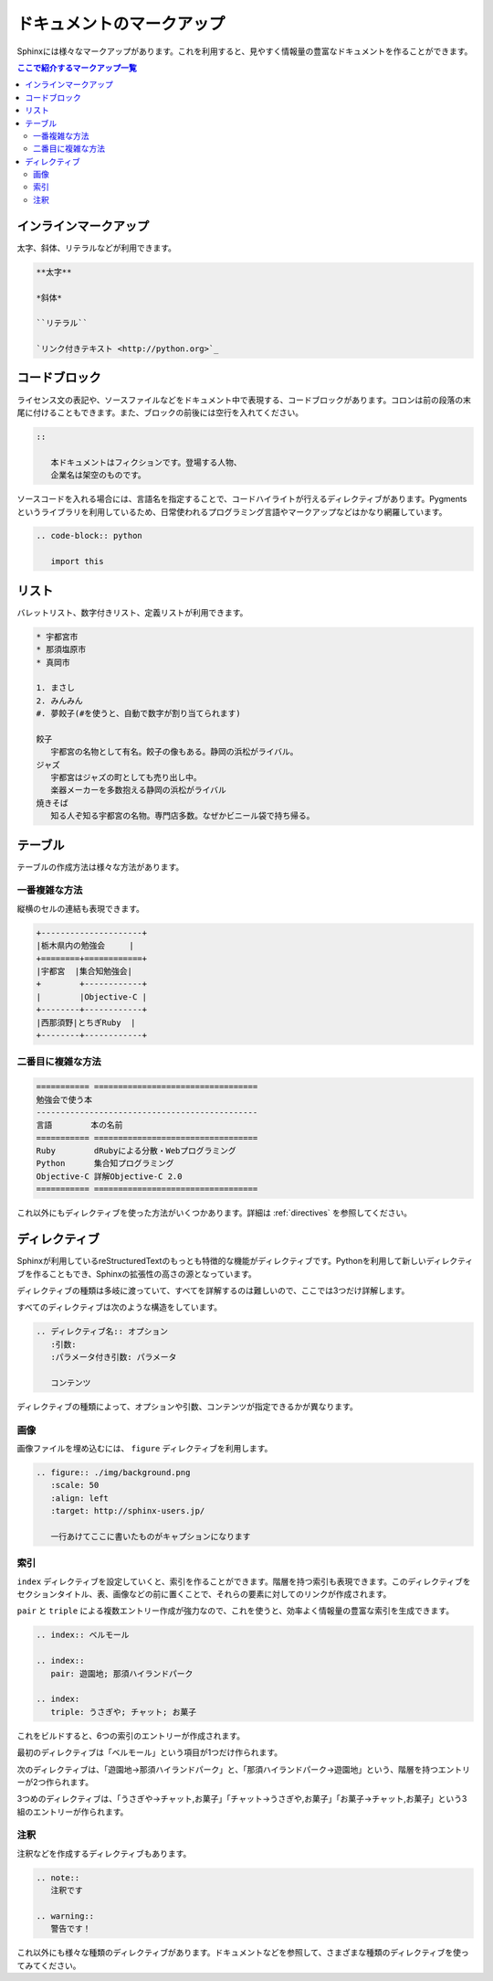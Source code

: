 ==========================
ドキュメントのマークアップ
==========================

Sphinxには様々なマークアップがあります。これを利用すると、見やすく情報量の豊富なドキュメントを作ることができます。

.. contents:: ここで紹介するマークアップ一覧
   :local:

インラインマークアップ
======================

太字、斜体、リテラルなどが利用できます。

.. code-block:: rst

   **太字**

   *斜体*

   ``リテラル``

   `リンク付きテキスト <http://python.org>`_

コードブロック
==============

ライセンス文の表記や、ソースファイルなどをドキュメント中で表現する、コードブロックがあります。コロンは前の段落の末尾に付けることもできます。また、ブロックの前後には空行を入れてください。

.. code-block:: rst

   ::

      本ドキュメントはフィクションです。登場する人物、
      企業名は架空のものです。

ソースコードを入れる場合には、言語名を指定することで、コードハイライトが行えるディレクティブがあります。Pygmentsというライブラリを利用しているため、日常使われるプログラミング言語やマークアップなどはかなり網羅しています。

.. code-block:: rst

   .. code-block:: python

      import this

リスト
======

バレットリスト、数字付きリスト、定義リストが利用できます。

.. code-block:: rst

   * 宇都宮市
   * 那須塩原市
   * 真岡市

   1. まさし
   2. みんみん
   #. 夢餃子(#を使うと、自動で数字が割り当てられます)

   餃子
      宇都宮の名物として有名。餃子の像もある。静岡の浜松がライバル。
   ジャズ
      宇都宮はジャズの町としても売り出し中。
      楽器メーカーを多数抱える静岡の浜松がライバル
   焼きそば
      知る人ぞ知る宇都宮の名物。専門店多数。なぜかビニール袋で持ち帰る。


テーブル
========

テーブルの作成方法は様々な方法があります。

一番複雑な方法
--------------

縦横のセルの連結も表現できます。

.. code-block:: rst

   +---------------------+
   |栃木県内の勉強会     |
   +========+============+
   |宇都宮  |集合知勉強会|
   +        +------------+
   |        |Objective-C |
   +--------+------------+
   |西那須野|とちぎRuby  |
   +--------+------------+


二番目に複雑な方法
------------------

.. code-block:: rst

   =========== ==================================
   勉強会で使う本
   ----------------------------------------------
   言語        本の名前
   =========== ==================================
   Ruby        dRubyによる分散・Webプログラミング
   Python      集合知プログラミング
   Objective-C 詳解Objective-C 2.0
   =========== ==================================

これ以外にもディレクティブを使った方法がいくつかあります。詳細は :ref:`directives` を参照してください。

ディレクティブ
==============

Sphinxが利用しているreStructuredTextのもっとも特徴的な機能がディレクティブです。Pythonを利用して新しいディレクティブを作ることもでき、Sphinxの拡張性の高さの源となっています。

ディレクティブの種類は多岐に渡っていて、すべてを詳解するのは難しいので、ここでは3つだけ詳解します。

すべてのディレクティブは次のような構造をしています。

.. code-block:: rst

   .. ディレクティブ名:: オプション
      :引数: 
      :パラメータ付き引数: パラメータ

      コンテンツ

ディレクティブの種類によって、オプションや引数、コンテンツが指定できるかが異なります。

画像
----

画像ファイルを埋め込むには、 ``figure`` ディレクティブを利用します。

.. code-block:: rst

        .. figure:: ./img/background.png
           :scale: 50
           :align: left
           :target: http://sphinx-users.jp/

           一行あけてここに書いたものがキャプションになります

索引
----

``index`` ディレクティブを設定していくと、索引を作ることができます。階層を持つ索引も表現できます。このディレクティブをセクションタイトル、表、画像などの前に置くことで、それらの要素に対してのリンクが作成されます。

``pair`` と ``triple`` による複数エントリー作成が強力なので、これを使うと、効率よく情報量の豊富な索引を生成できます。

.. code-block:: rst

   .. index:: ベルモール

   .. index::
      pair: 遊園地; 那須ハイランドパーク

   .. index:
      triple: うさぎや; チャット; お菓子

これをビルドすると、6つの索引のエントリーが作成されます。

最初のディレクティブは「ベルモール」という項目が1つだけ作られます。

次のディレクティブは、「遊園地→那須ハイランドパーク」と、「那須ハイランドパーク→遊園地」という、階層を持つエントリーが2つ作られます。

3つめのディレクティブは、「うさぎや→チャット,お菓子」「チャット→うさぎや,お菓子」「お菓子→チャット,お菓子」という3組のエントリーが作られます。

注釈
----

注釈などを作成するディレクティブもあります。

.. code-block:: rst

   .. note::
      注釈です

   .. warning::
      警告です！

これ以外にも様々な種類のディレクティブがあります。ドキュメントなどを参照して、さまざまな種類のディレクティブを使ってみてください。


